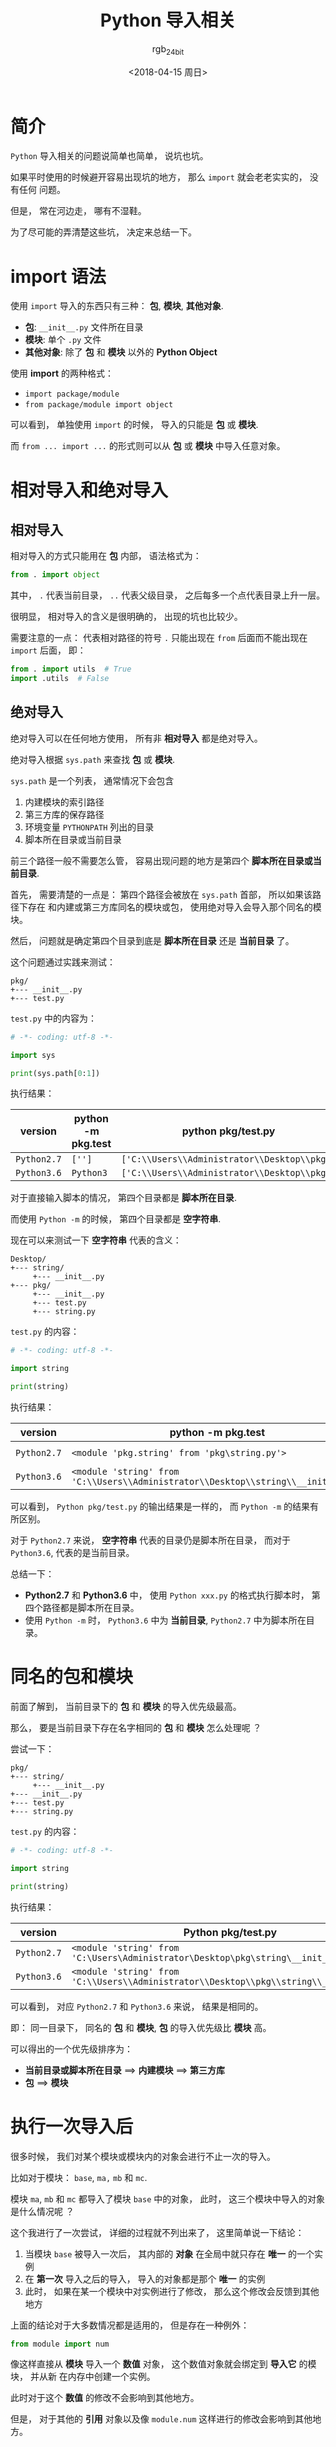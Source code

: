 #+TITLE:      Python 导入相关
#+AUTHOR:     rgb_24bit
#+EMAIL:      rgb-24bit@foxmail.com
#+DATE:       <2018-04-15 周日>

* 目录                                                    :TOC_4_gh:noexport:
- [[#简介][简介]]
- [[#import-语法][import 语法]]
- [[#相对导入和绝对导入][相对导入和绝对导入]]
  - [[#相对导入][相对导入]]
  - [[#绝对导入][绝对导入]]
- [[#同名的包和模块][同名的包和模块]]
- [[#执行一次导入后][执行一次导入后]]
- [[#更多][更多]]
- [[#参考链接][参考链接]]

* 简介
  ~Python~ 导入相关的问题说简单也简单， 说坑也坑。

  如果平时使用的时候避开容易出现坑的地方， 那么 ~import~ 就会老老实实的， 没有任何
  问题。

  但是， 常在河边走， 哪有不湿鞋。

  为了尽可能的弄清楚这些坑， 决定来总结一下。

* import 语法
  使用 ~import~ 导入的东西只有三种： *包*, *模块*, *其他对象*.

  + *包*: ~__init__.py~ 文件所在目录
  + *模块*: 单个 ~.py~ 文件
  + *其他对象*: 除了 *包* 和 *模块* 以外的 *Python Object*
  
  
  使用 *import* 的两种格式：
  + ~import package/module~
  + ~from package/module import object~

  可以看到， 单独使用 ~import~ 的时候， 导入的只能是 *包* 或 *模块*.
  
  而 ~from ... import ...~ 的形式则可以从 *包* 或 *模块* 中导入任意对象。

* 相对导入和绝对导入
** 相对导入
   相对导入的方式只能用在 *包* 内部， 语法格式为：
   #+BEGIN_SRC python
     from . import object
   #+END_SRC

   其中， ~.~ 代表当前目录， ~..~ 代表父级目录， 之后每多一个点代表目录上升一层。

   很明显， 相对导入的含义是很明确的， 出现的坑也比较少。

   需要注意的一点： 代表相对路径的符号 ~.~ 只能出现在 ~from~ 后面而不能出现在 ~import~ 后面， 即：
   #+BEGIN_SRC python
     from . import utils  # True
     import .utils  # False
   #+END_SRC

** 绝对导入
   绝对导入可以在任何地方使用， 所有非 *相对导入* 都是绝对导入。

   绝对导入根据 ~sys.path~ 来查找 *包* 或 *模块*.

   ~sys.path~ 是一个列表， 通常情况下会包含
   1. 内建模块的索引路径
   2. 第三方库的保存路径
   3. 环境变量 ~PYTHONPATH~ 列出的目录
   4. 脚本所在目录或当前目录

   前三个路径一般不需要怎么管， 容易出现问题的地方是第四个 *脚本所在目录或当前目录*.

   首先， 需要清楚的一点是： 第四个路径会被放在 ~sys.path~ 首部， 所以如果该路径下存在
   和内建或第三方库同名的模块或包， 使用绝对导入会导入那个同名的模块。

   然后， 问题就是确定第四个目录到底是 *脚本所在目录* 还是 *当前目录* 了。

   这个问题通过实践来测试：
   #+BEGIN_EXAMPLE
     pkg/
     +--- __init__.py
     +--- test.py
   #+END_EXAMPLE

   ~test.py~ 中的内容为：
   #+BEGIN_SRC python
     # -*- coding: utf-8 -*-

     import sys

     print(sys.path[0:1])
   #+END_SRC

   执行结果：
   |-----------+--------------------+--------------------------------------------|
   | version   | python -m pkg.test | python pkg/test.py                         |
   |-----------+--------------------+--------------------------------------------|
   | ~Python2.7~ | ~['']~               | ~['C:\\Users\\Administrator\\Desktop\\pkg']~ |
   | ~Python3.6~ | ~Python3~            | ~['C:\\Users\\Administrator\\Desktop\\pkg']~ |
   |-----------+--------------------+--------------------------------------------|

   对于直接输入脚本的情况， 第四个目录都是 *脚本所在目录*.

   而使用 ~Python -m~ 的时候， 第四个目录都是 *空字符串*.

   现在可以来测试一下 *空字符串* 代表的含义：
   #+BEGIN_EXAMPLE
     Desktop/
     +--- string/
          +--- __init__.py
     +--- pkg/
          +--- __init__.py
          +--- test.py
          +--- string.py
   #+END_EXAMPLE

   ~test.py~ 的内容：
   #+BEGIN_SRC python
     # -*- coding: utf-8 -*-

     import string

     print(string)
   #+END_SRC

   执行结果：
   |-----------+---------------------------------------------------------------------------------+----------------------------------------------------------------------------|
   | version   | python -m pkg.test                                                              | python pkg/test.py                                                         |
   |-----------+---------------------------------------------------------------------------------+----------------------------------------------------------------------------|
   | ~Python2.7~ | ~<module 'pkg.string' from 'pkg\string.py'>~                                      | ~<module 'string' from 'C:\Users\Administrator\Desktop\pkg\string.pyc'>~     |
   | ~Python3.6~ | ~<module 'string' from 'C:\\Users\\Administrator\\Desktop\\string\\__init__.py'>~ | ~<module 'string' from 'C:\\Users\\Administrator\\Desktop\\pkg\\string.py'>~ |
   |-----------+---------------------------------------------------------------------------------+----------------------------------------------------------------------------|


   可以看到， ~Python pkg/test.py~ 的输出结果是一样的， 而 ~Python -m~ 的结果有所区别。

   对于 ~Python2.7~ 来说， *空字符串* 代表的目录仍是脚本所在目录， 而对于 ~Python3.6~, 代表的是当前目录。

   总结一下：
   + *Python2.7* 和 *Python3.6* 中， 使用 ~Python xxx.py~ 的格式执行脚本时， 第四个路径都是脚本所在目录。
   + 使用 ~Python -m~ 时， ~Python3.6~ 中为 *当前目录*, ~Python2.7~ 中为脚本所在目录。

* 同名的包和模块
  前面了解到， 当前目录下的 *包* 和 *模块* 的导入优先级最高。

  那么， 要是当前目录下存在名字相同的 *包* 和 *模块* 怎么处理呢 ？

  尝试一下：
  #+BEGIN_EXAMPLE
    pkg/
    +--- string/
         +--- __init__.py
    +--- __init__.py
    +--- test.py
    +--- string.py
  #+END_EXAMPLE

  ~test.py~ 的内容：
  #+BEGIN_SRC python
    # -*- coding: utf-8 -*-

    import string

    print(string)
  #+END_SRC

  执行结果：
  |-----------+--------------------------------------------------------------------------------------|
  | version   | Python pkg/test.py                                                                   |
  |-----------+--------------------------------------------------------------------------------------|
  | ~Python2.7~ | ~<module 'string' from 'C:\Users\Administrator\Desktop\pkg\string\__init__.pyc'>~      |
  | ~Python3.6~ | ~<module 'string' from 'C:\\Users\\Administrator\\Desktop\\pkg\\string\\__init__.py'>~ |
  |-----------+--------------------------------------------------------------------------------------|

  可以看到， 对应 ~Python2.7~ 和 ~Python3.6~ 来说， 结果是相同的。

  即： 同一目录下， 同名的 *包* 和 *模块*, *包* 的导入优先级比 *模块* 高。

  可以得出的一个优先级排序为：
  + *当前目录或脚本所在目录* ==> *内建模块* ==> *第三方库*
  + *包* ==> *模块*

* 执行一次导入后
  很多时候， 我们对某个模块或模块内的对象会进行不止一次的导入。

  比如对于模块： ~base~, ~ma,~ ~mb~ 和 ~mc~.

  模块 ~ma~, ~mb~ 和 ~mc~ 都导入了模块 ~base~ 中的对象， 此时， 这三个模块中导入的对象是什么情况呢 ？

  这个我进行了一次尝试， 详细的过程就不列出来了， 这里简单说一下结论：
  1. 当模块 ~base~ 被导入一次后， 其内部的 *对象* 在全局中就只存在 *唯一* 的一个实例
  2. 在 *第一次* 导入之后的导入， 导入的对象都是那个 *唯一* 的实例
  3. 此时， 如果在某一个模块中对实例进行了修改， 那么这个修改会反馈到其他地方

  上面的结论对于大多数情况都是适用的， 但是存在一种例外：
  #+BEGIN_SRC python
    from module import num
  #+END_SRC

  像这样直接从 *模块* 导入一个 *数值* 对象， 这个数值对象就会绑定到 *导入它* 的模块， 并从新
  在内存中创建一个实例。

  此时对于这个 *数值* 的修改不会影响到其他地方。

  但是， 对于其他的 *引用* 对象以及像 ~module.num~ 这样进行的修改会影响到其他地方。

* 更多
  + ~import~ 会生成 ~.pyc~ 文件, ~.pyc~ 文件的执行速度不比 ~.py~ 快， 但是加载速度更快
  + 重复 ~import~ 只会执行第一次 ~import~
  + 如果在 *执行过程中* 中 ~import~ 的模块发生改动，可以通过 ~reload~ 函数重新加载
  + ~from xxx import *~ 会导入除了以 ~_~ 开头的所有变量，但是如果定义了 ~__all__~, 那么会导入 ~__all__~ 中列出的东西
  + ~import xxx.object~ 的方式不能直接使用 ~object~, 仍然需要通过 ~xxx.object~ 的方式使用
  + ~import xxx.object as obj~ 的方式可以直接使用 ~obj~
  
* 参考链接
  + [[https://loggerhead.me/posts/python-de-import-ji-zhi.html][Python 的 import 机制]]
  + [[http://codingpy.com/article/python-import-101/][Python导入模块的几种姿势]]

    
